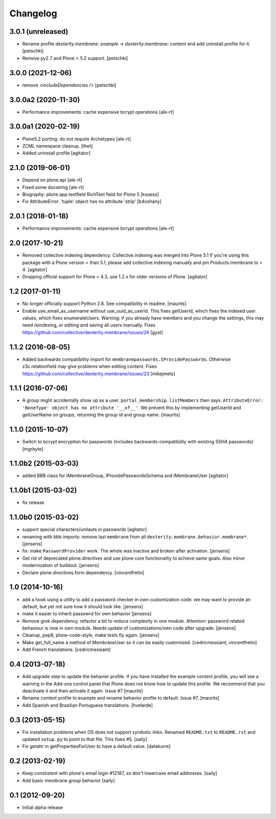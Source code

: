 Changelog
=========


3.0.1 (unreleased)
------------------


- Rename profile `dexterity.membrane: example` -> `dexterity.membrane: content`
  and add uninstall profile for it.
  [petschki]
  
- Remove py2.7 and Plone < 5.2 support.
  [petschki]


3.0.0 (2021-12-06)
------------------

- remove `<includeDependencies />`
  [petschki]


3.0.0a2 (2020-11-30)
--------------------

- Performance improvements: cache expensive bcrypt operations
  [ale-rt]


3.0.0a1 (2020-02-19)
--------------------

- Plone5.2 porting: do not require Archetypes
  [ale-rt]

- ZCML namespace cleanup.
  [thet]

- Added uninstall profile
  [agitator]


2.1.0 (2019-06-01)
------------------

- Depend on plone.api
  [ale-rt]
- Fixed some docstring
  [ale-rt]
- Biography: plone.app.textfield RichText field for Plone 5
  [ksuess]
- Fix AttributeError: 'tuple' object has no attribute 'strip'
  [b4oshany]


2.0.1 (2018-01-18)
------------------

- Performance improvements: cache expensive bcrypt operations
  [ale-rt]


2.0 (2017-10-21)
----------------

- Removed collective.indexing dependency. Collective.indexing was merged into Plone 5.1
  If you're using this package with a Plone version < than 5.1, please add collective.indexing manually and pin Products.membrane to < 4.
  [agitator]

- Dropping official support for Plone < 4.3, use 1.2.x for older versions of Plone.
  [agitator]


1.2 (2017-01-11)
----------------

- No longer officially support Python 2.6.  See compatibility in readme.
  [maurits]

- Enable use_email_as_username without use_uuid_as_userid.
  This fixes getUserId, which fixes the indexed user values,
  which fixes enumerateUsers.
  Warning: if you already have members and you change the settings,
  this may need reindexing, or editing and saving all users manually.
  Fixes https://github.com/collective/dexterity.membrane/issues/26
  [gyst]


1.1.2 (2016-08-05)
------------------

- Added backwards compatibility import for ``membranepasswords.IProvidePasswords``.
  Otherwise z3c.relationfield may give problems when editing content.
  Fixes https://github.com/collective/dexterity.membrane/issues/23
  [mikejmets]


1.1.1 (2016-07-06)
------------------

- A group might accidentally show up as a user.
  ``portal_membership.listMembers`` then says: ``AttributeError:
  'NoneType' object has no attribute '__of__'``.  We prevent this by
  implementing getUserId and getUserName on groups, returning the
  group id and group name.  [maurits]


1.1.0 (2015-10-07)
------------------

- Switch to bcrypt encryption for passwords
  (includes backwards-compatibility with existing SSHA passwords)
  [mgrbyte]


1.1.0b2 (2015-03-03)
--------------------

- added BBB class for IMembraneGroup, IProvidePasswordsSchema and IMembraneUser
  [agitator]


1.1.0b1 (2015-03-02)
--------------------

- fix release


1.1.0b0 (2015-03-02)
--------------------

- support special characters/umlauts in passwords
  [agitator]

- renaming with bbb imports: remove last ``membrane`` from all
  ``dexterity.membrane.behavior.membrane*``.
  [jensens]

- fix: make ``PasswordProvider`` work. The whole was inactive and broken after
  activation.
  [jensens]

- Get rid of deprecated plone.directives and use plone core functionality to
  achieve same goals. Also minor modernization of buildout.
  [jensens]

- Declare plone.directives.form dependency.
  [vincentfretin]


1.0 (2014-10-16)
----------------

- add a hook using a utility to add a password checker in own customization
  code. we may want to provide an default, but yet not sure how it should
  look like.
  [jensens]

- make it easier to inherit passowrd for own behavior
  [jensens]

- Remove grok dependency, refactor a bit to reduce complexity in one module.
  Attention: password related behaviour is now in own module. Needs update of
  customizations/own code after upgrade.
  [jensens]

- Cleanup, pep8, plone-code-style, make tests fly again.
  [jensens]

- Make get_full_name a method of MembraneUser so it can be easily customized.
  [cedricmessiant, vincentfretin]

- Add French translations.
  [cedricmessiant]

0.4 (2013-07-18)
----------------

- Add upgrade step to update the behavior profile.  If you have
  installed the example content profile, you will see a warning in the
  Add-ons control panel that Plone does not know how to update this
  profile.  We recommend that you deactivate it and then activate it
  again.  Issue #7
  [maurits]

- Rename content profile to example and rename behavior profile to
  default.  Issue #7.
  [maurits]

- Add Spanish and Brazilian Portuguese translations. [hvelarde]


0.3 (2013-05-15)
----------------

- Fix installation problems when OS does not support symbolic links. Renamed
  ``README.txt`` to ``README.rst`` and updated ``setup.py`` to point to that
  file. This fixes #5.
  [saily]

- Fix getattr in getPropertiesForUser to have a default value.
  [datakurre]


0.2 (2013-02-19)
----------------

- Keep constistent with plone's email login #12187, so don't lowercase email
  addresses.
  [saily]

- Add basic membrane group behavior
  [saily]


0.1 (2012-09-20)
----------------

- Initial alpha release
